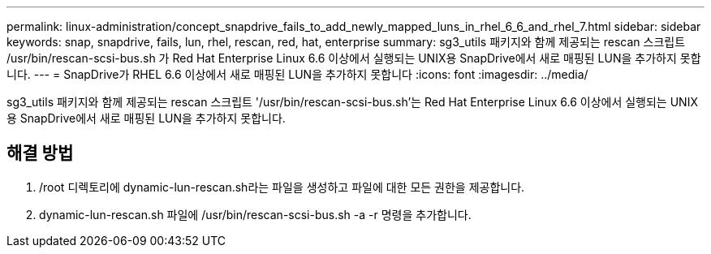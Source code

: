 ---
permalink: linux-administration/concept_snapdrive_fails_to_add_newly_mapped_luns_in_rhel_6_6_and_rhel_7.html 
sidebar: sidebar 
keywords: snap, snapdrive, fails, lun, rhel, rescan, red, hat, enterprise 
summary: sg3_utils 패키지와 함께 제공되는 rescan 스크립트 /usr/bin/rescan-scsi-bus.sh 가 Red Hat Enterprise Linux 6.6 이상에서 실행되는 UNIX용 SnapDrive에서 새로 매핑된 LUN을 추가하지 못합니다. 
---
= SnapDrive가 RHEL 6.6 이상에서 새로 매핑된 LUN을 추가하지 못합니다
:icons: font
:imagesdir: ../media/


[role="lead"]
sg3_utils 패키지와 함께 제공되는 rescan 스크립트 '/usr/bin/rescan-scsi-bus.sh'는 Red Hat Enterprise Linux 6.6 이상에서 실행되는 UNIX용 SnapDrive에서 새로 매핑된 LUN을 추가하지 못합니다.



== 해결 방법

. /root 디렉토리에 dynamic-lun-rescan.sh라는 파일을 생성하고 파일에 대한 모든 권한을 제공합니다.
. dynamic-lun-rescan.sh 파일에 /usr/bin/rescan-scsi-bus.sh -a -r 명령을 추가합니다.

